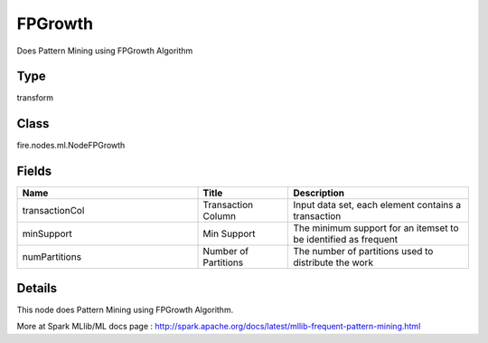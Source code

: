 FPGrowth
=========== 

Does Pattern Mining using FPGrowth Algorithm

Type
--------- 

transform

Class
--------- 

fire.nodes.ml.NodeFPGrowth

Fields
--------- 

.. list-table::
      :widths: 10 5 10
      :header-rows: 1

      * - Name
        - Title
        - Description
      * - transactionCol
        - Transaction Column
        - Input data set, each element contains a transaction
      * - minSupport
        - Min Support
        - The minimum support for an itemset to be identified as frequent
      * - numPartitions
        - Number of Partitions
        - The number of partitions used to distribute the work


Details
-------


This node does Pattern Mining using FPGrowth Algorithm.

More at Spark MLlib/ML docs page : http://spark.apache.org/docs/latest/mllib-frequent-pattern-mining.html


